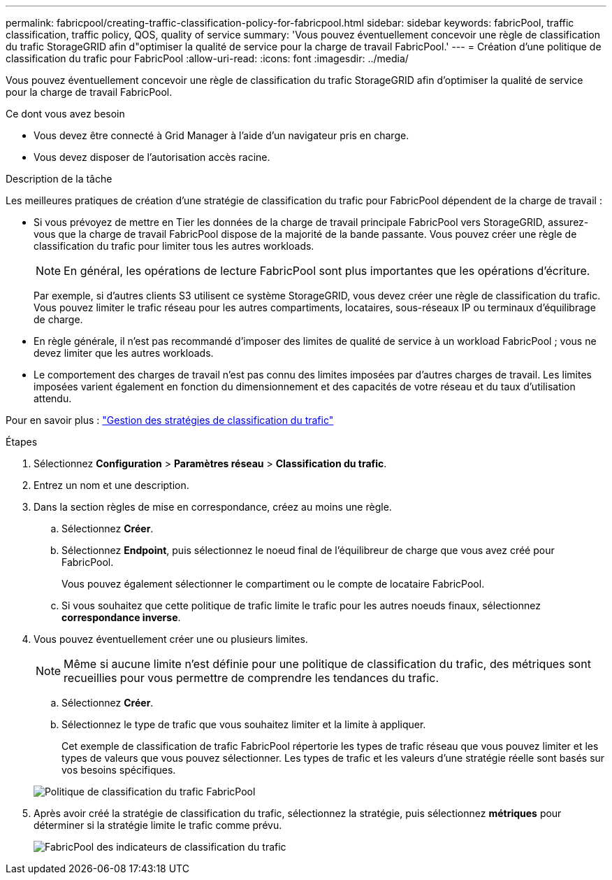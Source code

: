 ---
permalink: fabricpool/creating-traffic-classification-policy-for-fabricpool.html 
sidebar: sidebar 
keywords: fabricPool, traffic classification, traffic policy, QOS, quality of service 
summary: 'Vous pouvez éventuellement concevoir une règle de classification du trafic StorageGRID afin d"optimiser la qualité de service pour la charge de travail FabricPool.' 
---
= Création d'une politique de classification du trafic pour FabricPool
:allow-uri-read: 
:icons: font
:imagesdir: ../media/


[role="lead"]
Vous pouvez éventuellement concevoir une règle de classification du trafic StorageGRID afin d'optimiser la qualité de service pour la charge de travail FabricPool.

.Ce dont vous avez besoin
* Vous devez être connecté à Grid Manager à l'aide d'un navigateur pris en charge.
* Vous devez disposer de l'autorisation accès racine.


.Description de la tâche
Les meilleures pratiques de création d'une stratégie de classification du trafic pour FabricPool dépendent de la charge de travail :

* Si vous prévoyez de mettre en Tier les données de la charge de travail principale FabricPool vers StorageGRID, assurez-vous que la charge de travail FabricPool dispose de la majorité de la bande passante. Vous pouvez créer une règle de classification du trafic pour limiter tous les autres workloads.
+

NOTE: En général, les opérations de lecture FabricPool sont plus importantes que les opérations d'écriture.

+
Par exemple, si d'autres clients S3 utilisent ce système StorageGRID, vous devez créer une règle de classification du trafic. Vous pouvez limiter le trafic réseau pour les autres compartiments, locataires, sous-réseaux IP ou terminaux d'équilibrage de charge.

* En règle générale, il n'est pas recommandé d'imposer des limites de qualité de service à un workload FabricPool ; vous ne devez limiter que les autres workloads.
* Le comportement des charges de travail n'est pas connu des limites imposées par d'autres charges de travail. Les limites imposées varient également en fonction du dimensionnement et des capacités de votre réseau et du taux d'utilisation attendu.


Pour en savoir plus : link:../admin/managing-traffic-classification-policies.html["Gestion des stratégies de classification du trafic"]

.Étapes
. Sélectionnez *Configuration* > *Paramètres réseau* > *Classification du trafic*.
. Entrez un nom et une description.
. Dans la section règles de mise en correspondance, créez au moins une règle.
+
.. Sélectionnez *Créer*.
.. Sélectionnez *Endpoint*, puis sélectionnez le noeud final de l'équilibreur de charge que vous avez créé pour FabricPool.
+
Vous pouvez également sélectionner le compartiment ou le compte de locataire FabricPool.

.. Si vous souhaitez que cette politique de trafic limite le trafic pour les autres noeuds finaux, sélectionnez *correspondance inverse*.


. Vous pouvez éventuellement créer une ou plusieurs limites.
+

NOTE: Même si aucune limite n'est définie pour une politique de classification du trafic, des métriques sont recueillies pour vous permettre de comprendre les tendances du trafic.

+
.. Sélectionnez *Créer*.
.. Sélectionnez le type de trafic que vous souhaitez limiter et la limite à appliquer.
+
Cet exemple de classification de trafic FabricPool répertorie les types de trafic réseau que vous pouvez limiter et les types de valeurs que vous pouvez sélectionner. Les types de trafic et les valeurs d'une stratégie réelle sont basés sur vos besoins spécifiques.

+
image::../media/traffic_classification_policy_for_fabricpool.png[Politique de classification du trafic FabricPool]



. Après avoir créé la stratégie de classification du trafic, sélectionnez la stratégie, puis sélectionnez *métriques* pour déterminer si la stratégie limite le trafic comme prévu.
+
image::../media/traffic_classification_metrics_fabricpool.png[FabricPool des indicateurs de classification du trafic]


